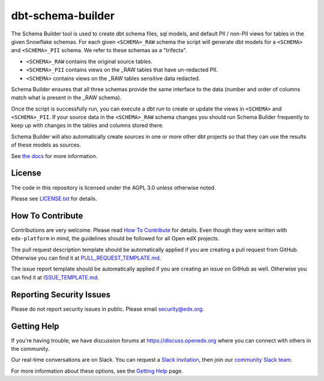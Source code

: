 dbt-schema-builder
=============================

|pypi-badge| |travis-badge| |codecov-badge| |pyversions-badge|
|license-badge|

The Schema Builder tool is used to create dbt schema files, sql models, and
default PII / non-PII views for tables in the given Snowflake schemas. For
each given ``<SCHEMA>_RAW`` schema the script will generate dbt models for a
``<SCHEMA>`` and ``<SCHEMA>_PII`` schema. We refer to these schemas as a
"trifecta".

* ``<SCHEMA>_RAW`` contains the original source tables.
* ``<SCHEMA>_PII`` contains views on the _RAW tables that have un-redacted PII.
* ``<SCHEMA>`` contains views on the _RAW tables sensitive data redacted.

Schema Builder ensures that all three schemas provide the same interface to the
data (number and order of columns match what is present in the _RAW schema).

Once the script is successfully run, you can execute a `dbt run` to create or
update the views in ``<SCHEMA>`` and ``<SCHEMA>_PII``. If your source data in
the ``<SCHEMA>_RAW`` schema changes you should run Schema Builder frequently
to keep up with changes in the tables and columns stored there.

Schema Builder will also automatically create sources in one or more other dbt
projects so that they can use the results of these models as sources.

See `the docs <https://dbt-schema-builder.readthedocs.io/en/latest/>`_ for more
information.


License
-------

The code in this repository is licensed under the AGPL 3.0 unless
otherwise noted.

Please see `LICENSE.txt <LICENSE.txt>`_ for details.


How To Contribute
-----------------

Contributions are very welcome.
Please read `How To Contribute <https://github.com/edx/edx-platform/blob/master/CONTRIBUTING.rst>`_ for details.
Even though they were written with ``edx-platform`` in mind, the guidelines
should be followed for all Open edX projects.

The pull request description template should be automatically applied if you are creating a pull request from GitHub. Otherwise you
can find it at `PULL_REQUEST_TEMPLATE.md <.github/PULL_REQUEST_TEMPLATE.md>`_.

The issue report template should be automatically applied if you are creating an issue on GitHub as well. Otherwise you
can find it at `ISSUE_TEMPLATE.md <.github/ISSUE_TEMPLATE.md>`_.


Reporting Security Issues
-------------------------

Please do not report security issues in public. Please email security@edx.org.


Getting Help
------------

If you're having trouble, we have discussion forums at
https://discuss.openedx.org where you can connect with others in the community.

Our real-time conversations are on Slack. You can request a `Slack
invitation`_, then join our `community Slack team`_.

For more information about these options, see the `Getting Help`_ page.

.. _Slack invitation: https://openedx-slack-invite.herokuapp.com/
.. _community Slack team: https://openedx.slack.com/
.. _Getting Help: https://openedx.org/getting-help

.. |pypi-badge| image:: https://img.shields.io/pypi/v/dbt-schema-builder.svg
    :target: https://pypi.python.org/pypi/dbt-schema-builder/
    :alt: PyPI

.. |travis-badge| image:: https://travis-ci.com/edx/dbt-schema-builder.svg?branch=main
    :target: https://travis-ci.com/edx/dbt-schema-builder
    :alt: Travis

.. |codecov-badge| image:: https://codecov.io/github/edx/dbt-schema-builder/coverage.svg?branch=main
    :target: https://codecov.io/github/edx/dbt-schema-builder?branch=main
    :alt: Codecov

.. |pyversions-badge| image:: https://img.shields.io/pypi/pyversions/dbt-schema-builder.svg
    :target: https://pypi.python.org/pypi/dbt-schema-builder/
    :alt: Supported Python versions

.. |license-badge| image:: https://img.shields.io/github/license/edx/dbt-schema-builder.svg
    :target: https://github.com/edx/dbt-schema-builder/blob/main/LICENSE.txt
    :alt: License
